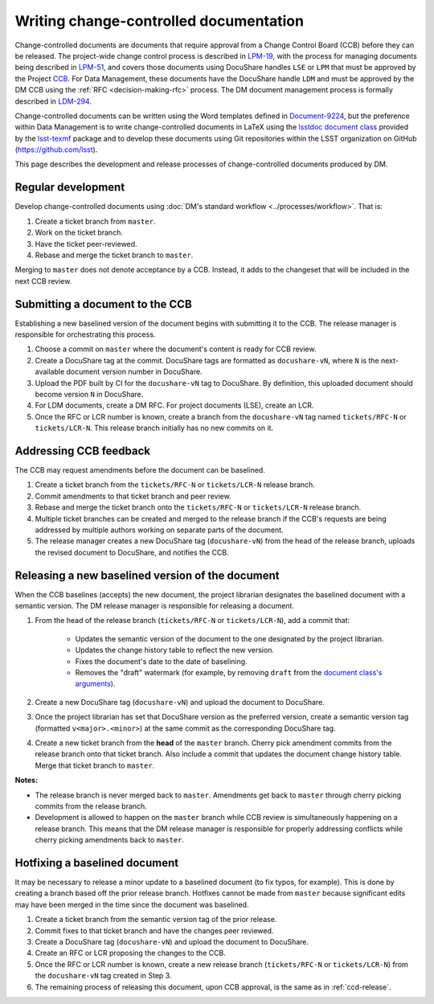 .. _writing-ccd:

#######################################
Writing change-controlled documentation
#######################################

Change-controlled documents are documents that require approval from a Change Control Board (CCB) before they can be released.
The project-wide change control process is described in `LPM-19`_, with the process for managing documents being described in `LPM-51`_, and covers those documents using DocuShare handles ``LSE`` or ``LPM`` that must be approved by the Project `CCB`_.
For Data Management, these documents have the DocuShare handle ``LDM`` and must be approved by the DM CCB using the :ref:`RFC <decision-making-rfc>` process.
The DM document management process is formally described in `LDM-294`_.

Change-controlled documents can be written using the Word templates defined in `Document-9224`_, but the preference within Data Management is to write change-controlled documents in LaTeX using the `lsstdoc document class`_ provided by the `lsst-texmf`_ package and to develop these documents using Git repositories within the LSST organization on GitHub (https://github.com/lsst).

This page describes the development and release processes of change-controlled documents produced by DM.

.. _CCB: https://project.lsst.org/groups/ccb/
.. _Document-9224: https://ls.st/Document-9224
.. _lsst-texmf: https://lsst-texmf.lsst.io
.. _lsstdoc document class: https://lsst-texmf.lsst.io/lsstdoc.html
.. _LPM-19: https://ls.st/LPM-19
.. _LPM-51: https://ls.st/LPM-51
.. _GitHub: https://github.com/lsst
.. _LDM-294: https://ls.st/LDM-294

.. _ccd-regular:

Regular development
===================

Develop change-controlled documents using :doc:`DM's standard workflow <../processes/workflow>`.
That is:

1. Create a ticket branch from ``master``.
2. Work on the ticket branch.
3. Have the ticket peer-reviewed.
4. Rebase and merge the ticket branch to ``master``.

Merging to ``master`` does not denote acceptance by a CCB.
Instead, it adds to the changeset that will be included in the next CCB review.

.. _ccd-submit:

Submitting a document to the CCB
================================

Establishing a new baselined version of the document begins with submitting it to the CCB.
The release manager is responsible for orchestrating this process.

1. Choose a commit on ``master`` where the document's content is ready for CCB review.
2. Create a DocuShare tag at the commit.
   DocuShare tags are formatted as ``docushare-vN``, where ``N`` is the next-available document version number in DocuShare.
3. Upload the PDF built by CI for the ``docushare-vN`` tag to DocuShare.
   By definition, this uploaded document should become version ``N`` in DocuShare.
4. For LDM documents, create a DM RFC.
   For project documents (LSE), create an LCR.
5. Once the RFC or LCR number is known, create a branch from the ``docushare-vN`` tag named ``tickets/RFC-N`` or ``tickets/LCR-N``.
   This release branch initially has no new commits on it.

.. _ccd-edit:

Addressing CCB feedback
=======================

The CCB may request amendments before the document can be baselined.

1. Create a ticket branch from the ``tickets/RFC-N`` or ``tickets/LCR-N`` release branch.
2. Commit amendments to that ticket branch and peer review.
3. Rebase and merge the ticket branch onto the ``tickets/RFC-N`` or ``tickets/LCR-N`` release branch.
4. Multiple ticket branches can be created and merged to the release branch if the CCB's requests are being addressed by multiple authors working on separate parts of the document.
5. The release manager creates a new DocuShare tag (``docushare-vN``) from the head of the release branch, uploads the revised document to DocuShare, and notifies the CCB.

.. _ccd-release:

Releasing a new baselined version of the document
=================================================

When the CCB baselines (accepts) the new document, the project librarian designates the baselined document with a semantic version.
The DM release manager is responsible for releasing a document.

1. From the head of the release branch (``tickets/RFC-N`` or ``tickets/LCR-N``), add a commit that:

	- Updates the semantic version of the document to the one designated by the project librarian.
	- Updates the change history table to reflect the new version.
	- Fixes the document's date to the date of baselining.
	- Removes the "draft" watermark (for example, by removing ``draft`` from the `document class's arguments <https://lsst-texmf.lsst.io/lsstdoc.html#document-preamble>`_).

2. Create a new DocuShare tag (``docushare-vN``) and upload the document to DocuShare.

3. Once the project librarian has set that DocuShare version as the preferred version, create a semantic version tag (formatted ``v<major>.<minor>``) at the same commit as the corresponding DocuShare tag.

4. Create a new ticket branch from the **head** of the ``master`` branch.
   Cherry pick amendment commits from the release branch onto that ticket branch.
   Also include a commit that updates the document change history table.
   Merge that ticket branch to ``master``.

**Notes:**

- The release branch is never merged back to ``master``.
  Amendments get back to ``master`` through cherry picking commits from the release branch.
- Development is allowed to happen on the ``master`` branch while CCB review is simultaneously happening on a release branch.
  This means that the DM release manager is responsible for properly addressing conflicts while cherry picking amendments back to ``master``.

.. _ccd-hotfix:

Hotfixing a baselined document
==============================

It may be necessary to release a minor update to a baselined document (to fix typos, for example).
This is done by creating a branch based off the prior release branch.
Hotfixes cannot be made from ``master`` because significant edits may have been merged in the time since the document was baselined.

1. Create a ticket branch from the semantic version tag of the prior release.
2. Commit fixes to that ticket branch and have the changes peer reviewed.
3. Create a DocuShare tag (``docushare-vN``) and upload the document to DocuShare.
4. Create an RFC or LCR proposing the changes to the CCB.
5. Once the RFC or LCR number is known, create a new release branch (``tickets/RFC-N`` or ``tickets/LCR-N``) from the ``docushare-vN`` tag created in Step 3.
6. The remaining process of releasing this document, upon CCB approval, is the same as in :ref:`ccd-release`.
